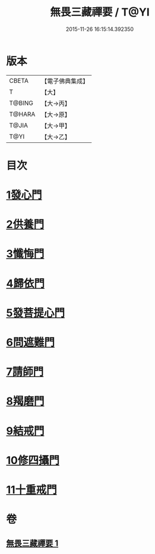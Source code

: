 #+TITLE: 無畏三藏禪要 / T@YI
#+DATE: 2015-11-26 16:15:14.392350
* 版本
 |     CBETA|【電子佛典集成】|
 |         T|【大】     |
 |    T@BING|【大→丙】   |
 |    T@HARA|【大→原】   |
 |     T@JIA|【大→甲】   |
 |      T@YI|【大→乙】   |

* 目次
* [[file:KR6j0088_001.txt::0942c13][1發心門]]
* [[file:KR6j0088_001.txt::0942c17][2供養門]]
* [[file:KR6j0088_001.txt::0942c23][3懺悔門]]
* [[file:KR6j0088_001.txt::0943a6][4歸依門]]
* [[file:KR6j0088_001.txt::0943a11][5發菩提心門]]
* [[file:KR6j0088_001.txt::0943a21][6問遮難門]]
* [[file:KR6j0088_001.txt::0943b13][7請師門]]
* [[file:KR6j0088_001.txt::0943b23][8羯磨門]]
* [[file:KR6j0088_001.txt::0943c2][9結戒門]]
* [[file:KR6j0088_001.txt::0943c6][10修四攝門]]
* [[file:KR6j0088_001.txt::0943c15][11十重戒門]]
* 卷
** [[file:KR6j0088_001.txt][無畏三藏禪要 1]]
